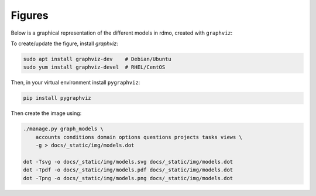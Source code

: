 Figures
=======

Below is a graphical representation of the different models in rdmo, created with ``graphviz``:

.. image:: ../_static/img/models.png
   :target: ../_static/img/models.png

To create/update the figure, install `graphviz`:

.. code:: bash

    sudo apt install graphviz-dev    # Debian/Ubuntu
    sudo yum install graphviz-devel  # RHEL/CentOS

Then, in your virtual environment install ``pygraphviz``:

.. code:: bash

    pip install pygraphviz

Then create the image using:

.. code:: bash

    ./manage.py graph_models \
        accounts conditions domain options questions projects tasks views \
        -g > docs/_static/img/models.dot

    dot -Tsvg -o docs/_static/img/models.svg docs/_static/img/models.dot
    dot -Tpdf -o docs/_static/img/models.pdf docs/_static/img/models.dot
    dot -Tpng -o docs/_static/img/models.png docs/_static/img/models.dot
